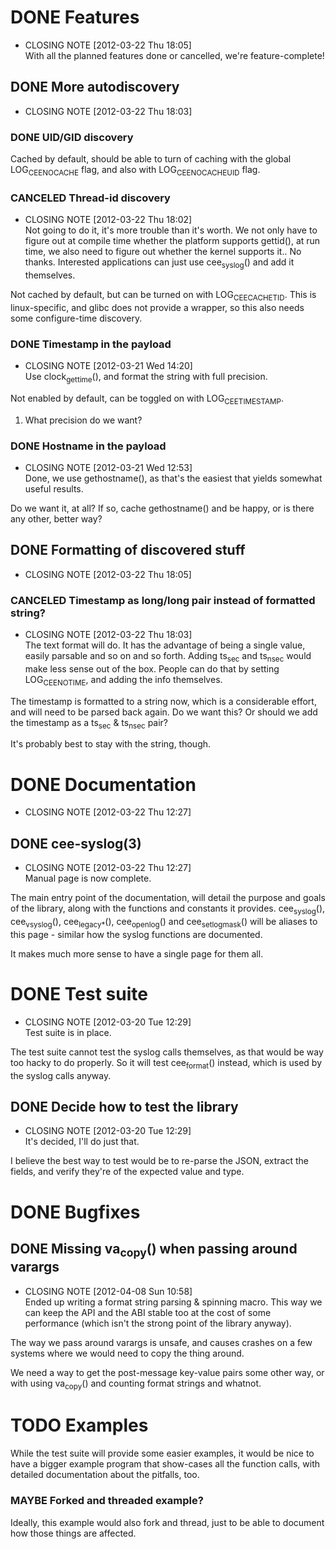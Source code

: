# -*- org -*-
#+STARTUP: indent showall lognotedone
#+TODO: TODO(t) WIP(p) MAYBE(m) | CANCELED(c) DONE(d)
#+OPTIONS: tasks:todo

* DONE Features
CLOSED: [2012-03-22 Thu 18:05]
- CLOSING NOTE [2012-03-22 Thu 18:05] \\
  With all the planned features done or cancelled, we're feature-complete!
** DONE More autodiscovery
CLOSED: [2012-03-22 Thu 18:03]
- CLOSING NOTE [2012-03-22 Thu 18:03]
*** DONE UID/GID discovery
CLOSED: [2012-03-20 Tue 11:47]
Cached by default, should be able to turn of caching with the global
LOG_CEE_NOCACHE flag, and also with LOG_CEE_NOCACHE_UID flag.
*** CANCELED Thread-id discovery
CLOSED: [2012-03-22 Thu 18:02]
- CLOSING NOTE [2012-03-22 Thu 18:02] \\
  Not going to do it, it's more trouble than it's worth. We not only
  have to figure out at compile time whether the platform supports
  gettid(), at run time, we also need to figure out whether the kernel
  supports it.. No thanks. Interested applications can just use
  cee_syslog() and add it themselves.
Not cached by default, but can be turned on with
LOG_CEE_CACHE_TID. This is linux-specific, and glibc does not provide
a wrapper, so this also needs some configure-time discovery.
*** DONE Timestamp in the payload
CLOSED: [2012-03-21 Wed 14:20]
- CLOSING NOTE [2012-03-21 Wed 14:20] \\
  Use clock_gettime(), and format the string with full precision.
Not enabled by default, can be toggled on with LOG_CEE_TIMESTAMP. 
**** What precision do we want?
*** DONE Hostname in the payload
CLOSED: [2012-03-21 Wed 12:53]
- CLOSING NOTE [2012-03-21 Wed 12:53] \\
  Done, we use gethostname(), as that's the easiest that yields somewhat
  useful results.
Do we want it, at all? If so, cache gethostname() and be happy, or is
there any other, better way?
** DONE Formatting of discovered stuff
CLOSED: [2012-03-22 Thu 18:05]
- CLOSING NOTE [2012-03-22 Thu 18:05]
*** CANCELED Timestamp as long/long pair instead of formatted string?
CLOSED: [2012-03-22 Thu 18:03]
- CLOSING NOTE [2012-03-22 Thu 18:03] \\
  The text format will do. It has the advantage of being a single value,
  easily parsable and so on and so forth. Adding ts_sec and ts_nsec
  would make less sense out of the box. People can do that by setting
  LOG_CEE_NOTIME, and adding the info themselves.
The timestamp is formatted to a string now, which is a considerable
effort, and will need to be parsed back again. Do we want this? Or
should we add the timestamp as a ts_sec & ts_nsec pair?

It's probably best to stay with the string, though.

* DONE Documentation
CLOSED: [2012-03-22 Thu 12:27]
- CLOSING NOTE [2012-03-22 Thu 12:27]
** DONE cee-syslog(3)
CLOSED: [2012-03-22 Thu 12:27]
- CLOSING NOTE [2012-03-22 Thu 12:27] \\
  Manual page is now complete.
The main entry point of the documentation, will detail the purpose and
goals of the library, along with the functions and constants it
provides. cee_syslog(), cee_vsyslog(), cee_legacy_*(), cee_openlog()
and cee_setlogmask() will be aliases to this page - similar how the
syslog functions are documented. 

It makes much more sense to have a single page for them all.

* DONE Test suite
CLOSED: [2012-03-20 Tue 12:29]
- CLOSING NOTE [2012-03-20 Tue 12:29] \\
  Test suite is in place.
The test suite cannot test the syslog calls themselves, as that would
be way too hacky to do properly. So it will test cee_format() instead,
which is used by the syslog calls anyway.

** DONE Decide how to test the library
CLOSED: [2012-03-20 Tue 12:29]
- CLOSING NOTE [2012-03-20 Tue 12:29] \\
  It's decided, I'll do just that.
I believe the best way to test would be to re-parse the JSON, extract
the fields, and verify they're of the expected value and type.

* DONE Bugfixes
CLOSED: [2012-04-08 Sun 10:59]
** DONE Missing va_copy() when passing around varargs
CLOSED: [2012-04-08 Sun 10:58]
- CLOSING NOTE [2012-04-08 Sun 10:58] \\
  Ended up writing a format string parsing & spinning macro. This way we
  can keep the API and the ABI stable too at the cost of some
  performance (which isn't the strong point of the library anyway).
The way we pass around varargs is unsafe, and causes crashes on a few
systems where we would need to copy the thing around.

We need a way to get the post-message key-value pairs some other way,
or with using va_copy() and counting format strings and whatnot.
* TODO Examples
While the test suite will provide some easier examples, it would be
nice to have a bigger example program that show-cases all the function
calls, with detailed documentation about the pitfalls, too.

*** MAYBE Forked and threaded example?
Ideally, this example would also fork and thread, just to be able to
document how those things are affected.

